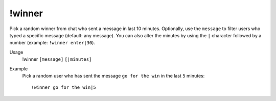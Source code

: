 !winner
=======

Pick a random winner from chat who sent a message in last 10 minutes. Optionally, use the ``message`` to filter users who typed a specific message (default: any message). You can also alter the minutes by using the ``|`` character followed by a number (example: ``!winner enter|30``).

Usage
    !winner ``[message]`` ``[|minutes]``

Example
    Pick a random user who has sent the message ``go for the win`` in the last ``5`` minutes::

        !winner go for the win|5
